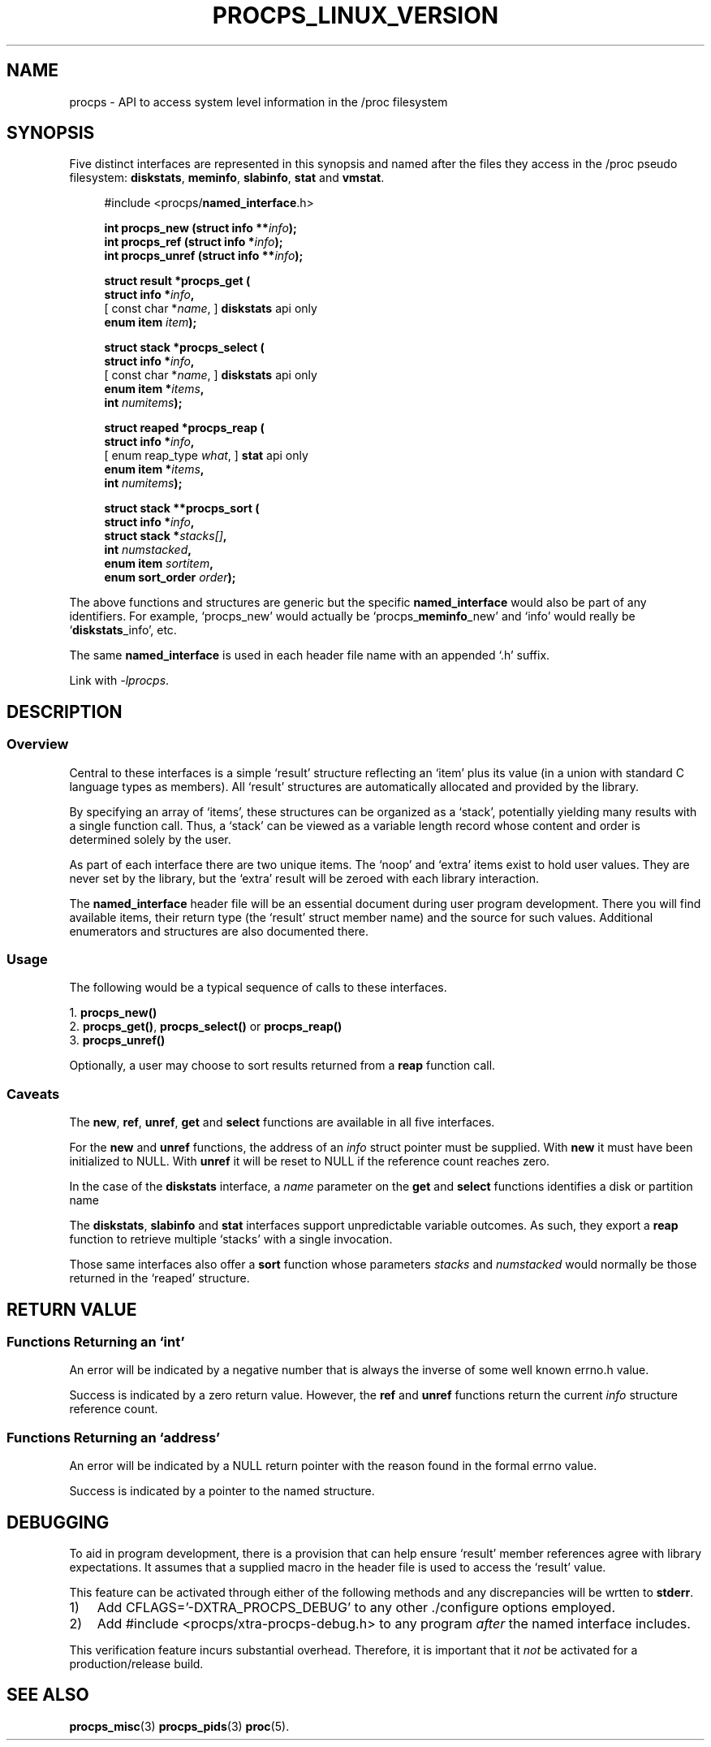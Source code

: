 .\" (C) Copyright 2020 Jim Warner <warnerjc@comcast.net>
.\"
.\" %%%LICENSE_START(LGPL_2.1+)
.\" This manual is free software; you can redistribute it and/or
.\" modify it under the terms of the GNU Lesser General Public
.\" License as published by the Free Software Foundation; either
.\" version 2.1 of the License, or (at your option) any later version.
.\"
.\" This manual is distributed in the hope that it will be useful,
.\" but WITHOUT ANY WARRANTY; without even the implied warranty of
.\" MERCHANTABILITY or FITNESS FOR A PARTICULAR PURPOSE.  See the GNU
.\" Lesser General Public License for more details.
.\"
.\" You should have received a copy of the GNU Lesser General Public
.\" License along with this library; if not, write to the Free Software
.\" Foundation, Inc., 51 Franklin Street, Fifth Floor, Boston, MA  02110-1301  USA
.\" %%%LICENSE_END
.\"
.TH PROCPS_LINUX_VERSION 3 "June 2020" "libproc-2"
.\" Please adjust this date whenever revising the manpage.
.\"
.nh
.SH NAME
procps \- API to access system level information in the /proc filesystem

.SH SYNOPSIS
Five distinct interfaces are represented in this synopsis and named after
the files they access in the /proc pseudo filesystem:
.BR diskstats ", " meminfo ", " slabinfo ", " stat " and " vmstat .

.nf
.RS +4
#include <procps/\fBnamed_interface\fR.h>

.BI "int procps_new   (struct info **" info );
.BI "int procps_ref   (struct info  *" info );
.BI "int procps_unref (struct info **" info );

.BI "struct result *procps_get ("
.BI "    struct info *" info ,
.RI "[   const char *" name ",      ]   \fBdiskstats\fR api only"
.BI "    enum item " item );

.BI "struct stack *procps_select ("
.BI "    struct info *" info ,
.RI "[   const char *" name ",      ]   \fBdiskstats\fR api only"
.BI "    enum item *" items ,
.BI "    int " numitems );

.BI "struct reaped *procps_reap ("
.BI "    struct info *" info ,
.RI "[   enum reap_type " what ",   ]   \fBstat\fR api only"
.BI "    enum item *" items ,
.BI "    int " numitems );

.BI "struct stack **procps_sort ("
.BI "    struct info *" info ,
.BI "    struct stack *" stacks[] ,
.BI "    int " numstacked ,
.BI "    enum item " sortitem ,
.BI "    enum sort_order " order );
.RE
.fi

The above functions and structures are generic but the specific
\fBnamed_interface\fR would also be part of any identifiers.
For example, `procps_new' would actually be `procps_\fBmeminfo\fR_new'
and `info' would really be `\fBdiskstats\fR_info', etc.

The same \fBnamed_interface\fR is used in each header file name with
an appended `.h' suffix.

Link with \fI\-lprocps\fP.

.SH DESCRIPTION
.SS Overview
Central to these interfaces is a simple `result'
structure reflecting an `item' plus its value (in a union
with standard C language types as members).
All `result' structures are automatically allocated and
provided by the library.

By specifying an array of `items', these structures can be
organized as a `stack', potentially yielding many results
with a single function call.
Thus, a `stack' can be viewed as a variable length record
whose content and order is determined solely by the user.

As part of each interface there are two unique items.
The `noop' and `extra' items exist to hold user values.
They are never set by the library, but the `extra'
result will be zeroed with each library interaction.

The \fBnamed_interface\fR header file will be an essential
document during user program development.
There you will find available items, their return type
(the `result' struct member name) and the source for such values.
Additional enumerators and structures are also documented there.

.SS Usage
The following would be a typical sequence of calls to
these interfaces.

.nf
.RB "1. " procps_new()
.RB "2. " procps_get() ", " procps_select() " or " procps_reap()
.RB "3. " procps_unref()
.fi

Optionally, a user may choose to sort results returned from
a \fBreap\fR function call.

.SS Caveats
The \fBnew\fR, \fBref\fR, \fBunref\fR, \fBget\fR and \fBselect\fR
functions are available in all five interfaces.

For the \fBnew\fR and \fBunref\fR functions, the address of an \fIinfo\fR
struct pointer must be supplied.
With \fBnew\fR it must have been initialized to NULL.
With \fBunref\fR it will be reset to NULL if the reference count reaches zero.

In the case of the \fBdiskstats\fR interface, a \fIname\fR parameter
on the \fBget\fR and \fBselect\fR functions identifies a disk or
partition name

The \fBdiskstats\fR, \fBslabinfo\fR and \fBstat\fR interfaces support
unpredictable variable outcomes.
As such, they export a \fBreap\fR function to retrieve multiple `stacks'
with a single invocation.

Those same interfaces also offer a \fBsort\fR function whose
parameters \fIstacks\fR and \fInumstacked\fR would normally be those
returned in the `reaped' structure.

.SH RETURN VALUE
.SS Functions Returning an `int'
An error will be indicated by a negative number that
is always the inverse of some well known errno.h value.

Success is indicated by a zero return value.
However, the \fBref\fR and \fBunref\fR functions return
the current \fIinfo\fR structure reference count.

.SS Functions Returning an `address'
An error will be indicated by a NULL return pointer
with the reason found in the formal errno value.

Success is indicated by a pointer to the named structure.

.SH DEBUGGING
To aid in program development, there is a provision that can
help ensure `result' member references agree with library
expectations.
It assumes that a supplied macro in the header file is
used to access the `result' value.

This feature can be activated through either of the following
methods and any discrepancies will be wrtten to \fBstderr\fR.

.IP 1) 3
Add CFLAGS='-DXTRA_PROCPS_DEBUG' to any other ./configure
options employed.

.IP 2) 3
Add #include <procps/xtra-procps-debug.h> to any program
\fIafter\fR the named interface includes.

.PP
This verification feature incurs substantial overhead.
Therefore, it is important that it \fInot\fR be activated
for a production/release build.

.SH SEE ALSO
.BR procps_misc (3)
.BR procps_pids (3)
.BR proc (5).
